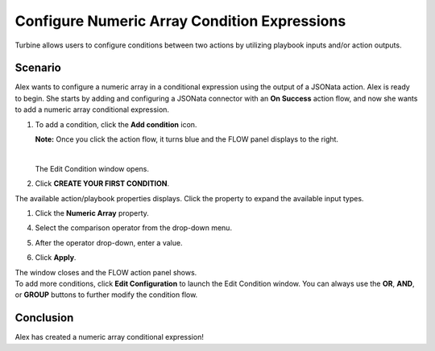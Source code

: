 Configure Numeric Array Condition Expressions
=============================================

Turbine allows users to configure conditions between two actions by
utilizing playbook inputs and/or action outputs.

Scenario
--------

Alex wants to configure a numeric array in a conditional expression
using the output of a JSONata action. Alex is ready to begin. She starts
by adding and configuring a JSONata connector with an **On Success**
action flow, and now she wants to add a numeric array conditional
expression.

#. To add a condition, click the **Add condition** icon.

   **Note:** Once you click the action flow, it turns blue and the FLOW
   panel displays to the right.

   | 
   | |image1|

   The Edit Condition window opens.

#. | Click **CREATE YOUR FIRST CONDITION**.
   | |image2|

The available action/playbook properties displays. Click the property to
expand the available input types.

#. Click the **Numeric Array** property.

4. Select the comparison operator from the drop-down menu.

5. | After the operator drop-down, enter a value.
   | |image3|

#. Click **Apply**.

| The window closes and the FLOW action panel shows.
| |image4|

| To add more conditions, click **Edit Configuration** to launch the
  Edit Condition window. You can always use the **OR**, **AND**, or
  **GROUP** buttons to further modify the condition flow.
| |image5|

Conclusion
----------

Alex has created a numeric array conditional expression!

.. |image1| image:: ../../Resources/Images/numeric-array-condition-flow.png
.. |image2| image:: ../../Resources/Images/numeric-array-condition-builder.png
.. |image3| image:: ../../Resources/Images/numeric-array-add-condition.png
.. |image4| image:: ../../Resources/Images/numeric-array-condition-flow.png
.. |image5| image:: ../../Resources/Images/numeric-array-two-conditions.png
